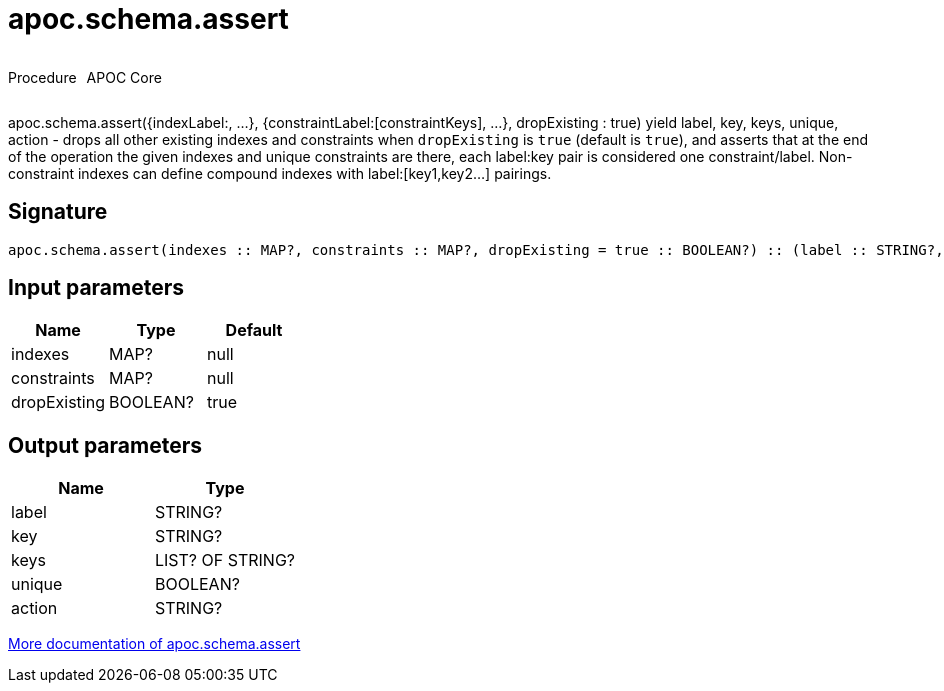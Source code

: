 ////
This file is generated by DocsTest, so don't change it!
////

= apoc.schema.assert
:description: This section contains reference documentation for the apoc.schema.assert procedure.

++++
<div style='display:flex'>
<div class='paragraph type procedure'><p>Procedure</p></div>
<div class='paragraph release core' style='margin-left:10px;'><p>APOC Core</p></div>
</div>
++++

[.emphasis]
apoc.schema.assert({indexLabel:[[indexKeys]], ...}, {constraintLabel:[constraintKeys], ...}, dropExisting : true) yield label, key, keys, unique, action - drops all other existing indexes and constraints when `dropExisting` is `true` (default is `true`), and asserts that at the end of the operation the given indexes and unique constraints are there, each label:key pair is considered one constraint/label. Non-constraint indexes can define compound indexes with label:[key1,key2...] pairings.

== Signature

[source]
----
apoc.schema.assert(indexes :: MAP?, constraints :: MAP?, dropExisting = true :: BOOLEAN?) :: (label :: STRING?, key :: STRING?, keys :: LIST? OF STRING?, unique :: BOOLEAN?, action :: STRING?)
----

== Input parameters
[.procedures, opts=header]
|===
| Name | Type | Default 
|indexes|MAP?|null
|constraints|MAP?|null
|dropExisting|BOOLEAN?|true
|===

== Output parameters
[.procedures, opts=header]
|===
| Name | Type 
|label|STRING?
|key|STRING?
|keys|LIST? OF STRING?
|unique|BOOLEAN?
|action|STRING?
|===

xref::indexes/schema-index-operations.adoc[More documentation of apoc.schema.assert,role=more information]

